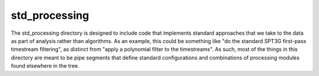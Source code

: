 --------------
std_processing
--------------

The std_processing directory is designed to include code that implements standard approaches that we take to the data as part of analysis rather than algorithms. As an example, this could be something like "do the standard SPT3G first-pass timestream filtering", as distinct from "apply a polynomial filter to the timestreams". As such, most of the things in this directory are meant to be pipe segments that define standard configurations and combinations of processing modules found elsewhere in the tree.

